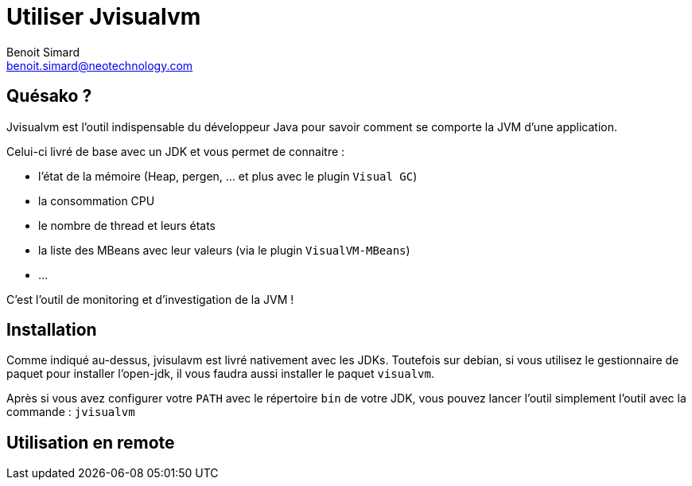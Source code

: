 = Utiliser Jvisualvm
Benoit Simard <benoit.simard@neotechnology.com>

== Quésako ?

Jvisualvm est l'outil indispensable du développeur Java pour savoir comment se comporte la JVM d'une application.

Celui-ci livré de base avec un JDK et vous permet de connaitre :

 * l'état de la mémoire (Heap, pergen, ... et plus avec le plugin `Visual GC`)
 * la consommation CPU
 * le nombre de thread et leurs états
 * la liste des MBeans avec leur valeurs (via le plugin `VisualVM-MBeans`)
 * ...

C'est l'outil de monitoring et d'investigation de la JVM !

== Installation

Comme indiqué au-dessus, jvisulavm est livré nativement avec les JDKs. Toutefois sur debian, si vous utilisez le gestionnaire de paquet pour installer l'open-jdk, il vous faudra aussi installer le paquet `visualvm`.

Après si vous avez configurer votre `PATH` avec le répertoire `bin` de votre JDK, vous pouvez lancer l'outil simplement l'outil avec la commande : `jvisualvm`

== Utilisation en remote



